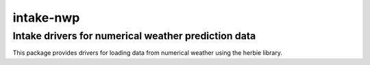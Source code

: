 ==========
intake-nwp
==========


Intake drivers for numerical weather prediction data
----------------------------------------------------

This package provides drivers for loading data from numerical weather using the herbie
library.